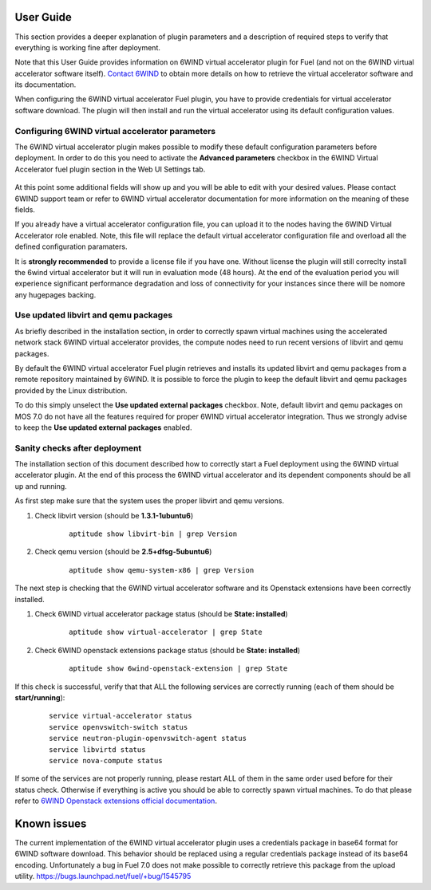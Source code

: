 User Guide
==========

This section provides a deeper explanation of plugin parameters and a description
of required steps to verify that everything is working fine after deployment.

Note that this User Guide provides information on 6WIND virtual accelerator
plugin for Fuel (and not on the 6WIND virtual accelerator software itself).
`Contact 6WIND <http://www.6wind.com/company-profile/contact-us/>`_
to obtain more details on how to retrieve the virtual accelerator software and
its documentation.

When configuring the 6WIND virtual accelerator Fuel plugin, you have to provide
credentials for virtual accelerator software download.
The plugin will then install and run the virtual accelerator using its default
configuration values.

Configuring 6WIND virtual accelerator parameters
------------------------------------------------

The 6WIND virtual accelerator plugin makes possible to modify these default
configuration parameters before deployment.
In order to do this you need to activate the **Advanced parameters** checkbox
in the 6WIND Virtual Accelerator fuel plugin section in the Web UI Settings tab.

    .. image:: images/advanced.png
       :width: 100%

At this point some additional fields will show up and you will be able to edit
with your desired values.
Please contact 6WIND support team or refer to 6WIND virtual accelerator documentation
for more information on the meaning of these fields.


If you already have a virtual accelerator configuration file,
you can upload it to the nodes having the 6WIND Virtual Accelerator role enabled.
Note, this file will replace the default virtual accelerator configuration file
and overload all the defined configuration paramaters.

It is **strongly recommended** to provide a license file if you have one.
Without license the plugin will still correclty install the
6wind virtual accelerator but it will run in evaluation mode (48 hours).
At the end of the evaluation period you will experience significant performance
degradation and loss of connectivity for your instances since there will be
nomore any hugepages backing.

Use updated libvirt and qemu packages
-------------------------------------

As briefly described in the installation section, in order to correctly spawn
virtual machines using the accelerated network stack 6WIND virtual accelerator
provides, the compute nodes need to run recent versions of libvirt and qemu
packages.


By default the 6WIND virtual accelerator Fuel plugin retrieves and installs
its updated libvirt and qemu packages from a remote repository maintained by 6WIND.
It is possible to force the plugin to keep the default libvirt and qemu packages
provided by the Linux distribution.


To do this simply unselect the **Use updated external packages** checkbox.
Note, default libvirt and qemu packages on MOS 7.0 do not have all the features
required for proper 6WIND virtual accelerator integration. Thus we strongly
advise to keep the **Use updated external packages** enabled.

Sanity checks after deployment
------------------------------

The installation section of this document described how to correctly start a
Fuel deployment using the 6WIND virtual accelerator plugin.
At the end of this process the 6WIND virtual accelerator and its dependent
components should be all up and running.

As first step make sure that the system uses the proper libvirt and qemu
versions.

#. Check libvirt version (should be **1.3.1-1ubuntu6**)

    ::

        aptitude show libvirt-bin | grep Version

#. Check qemu version (should be **2.5+dfsg-5ubuntu6**)

    ::

        aptitude show qemu-system-x86 | grep Version

The next step is checking that the 6WIND virtual accelerator software and
its Openstack extensions have been correctly installed.

#. Check 6WIND virtual accelerator package status (should be **State: installed**)

    ::

        aptitude show virtual-accelerator | grep State

#. Check 6WIND openstack extensions package status (should be **State: installed**)

    ::

        aptitude show 6wind-openstack-extension | grep State


If this check is successful, verify that that ALL the following services are
correctly running (each of them should be **start/running**):

    ::

        service virtual-accelerator status
        service openvswitch-switch status
        service neutron-plugin-openvswitch-agent status
        service libvirtd status
        service nova-compute status

If some of the services are not properly running, please restart ALL of them
in the same order used before for their status check.
Otherwise if everything is active you should be able to correctly spawn
virtual machines.
To do that please refer to `6WIND Openstack extensions official documentation <http://www.6wind.com/company-profile/contact-us/>`_.

Known issues
============

The current implementation of the 6WIND virtual accelerator plugin uses a credentials
package in base64 format for 6WIND software download.
This behavior should be replaced using a regular credentials package instead of
its base64 encoding.
Unfortunately a bug in Fuel 7.0 does not make possible to correctly retrieve
this package from the upload utility.
`<https://bugs.launchpad.net/fuel/+bug/1545795>`_
